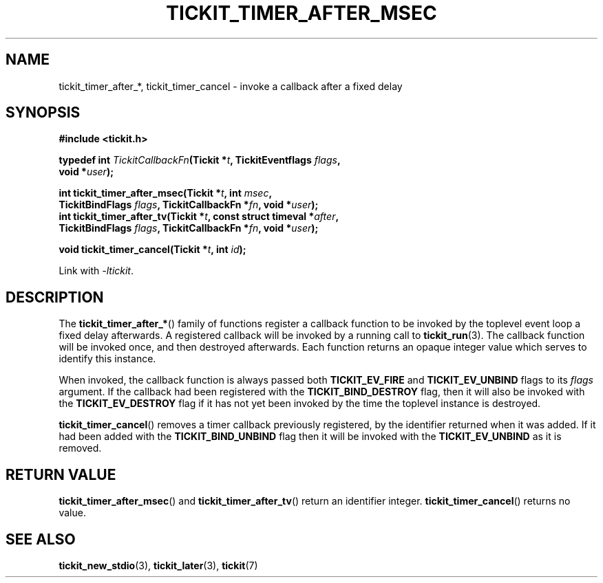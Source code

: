 .TH TICKIT_TIMER_AFTER_MSEC 3
.SH NAME
tickit_timer_after_*, tickit_timer_cancel \- invoke a callback after a fixed delay
.SH SYNOPSIS
.EX
.B #include <tickit.h>
.sp
.BI "typedef int " TickitCallbackFn "(Tickit *" t ", TickitEventflags " flags ,
.BI "    void *" user );
.sp
.BI "int tickit_timer_after_msec(Tickit *" t ", int " msec ,
.BI "    TickitBindFlags " flags ", TickitCallbackFn *" fn ", void *" user );
.BI "int tickit_timer_after_tv(Tickit *" t ", const struct timeval *" after ,
.BI "    TickitBindFlags " flags ", TickitCallbackFn *" fn ", void *" user );
.sp
.BI "void tickit_timer_cancel(Tickit *" t ", int " id );
.EE
.sp
Link with \fI\-ltickit\fP.
.SH DESCRIPTION
The \fBtickit_timer_after_*\fP() family of functions register a callback function to be invoked by the toplevel event loop a fixed delay afterwards. A registered callback will be invoked by a running call to \fBtickit_run\fP(3). The callback function will be invoked once, and then destroyed afterwards. Each function returns an opaque integer value which serves to identify this instance.
.PP
When invoked, the callback function is always passed both \fBTICKIT_EV_FIRE\fP and \fBTICKIT_EV_UNBIND\fP flags to its \fIflags\fP argument. If the callback had been registered with the \fBTICKIT_BIND_DESTROY\fP flag, then it will also be invoked with the \fBTICKIT_EV_DESTROY\fP flag if it has not yet been invoked by the time the toplevel instance is destroyed.
.PP
\fBtickit_timer_cancel\fP() removes a timer callback previously registered, by the identifier returned when it was added. If it had been added with the \fBTICKIT_BIND_UNBIND\fP flag then it will be invoked with the \fBTICKIT_EV_UNBIND\fP as it is removed.
.SH "RETURN VALUE"
\fBtickit_timer_after_msec\fP() and \fBtickit_timer_after_tv\fP() return an identifier integer. \fBtickit_timer_cancel\fP() returns no value.
.SH "SEE ALSO"
.BR tickit_new_stdio (3),
.BR tickit_later (3),
.BR tickit (7)
